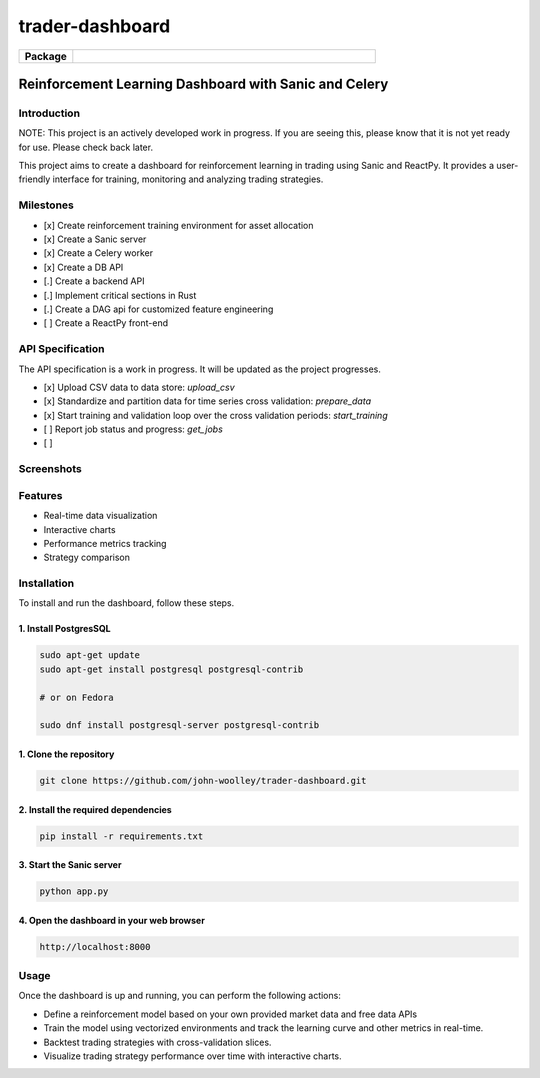 #############################
trader-dashboard
#############################


.. image:: https://github.com/john-woolley/trader-dashboard/assets/53134776/d0ba45c3-ddff-4cb6-a6b8-9cb8c1b3b4b5
    :alt: trader-dashboard


.. start-badges

.. list-table::
    :widths: 15 85
    :stub-columns: 1

    * - Package
      - | |Supported implementations| |PyPI version| |Code style ruff|

.. |Code style ruff| image:: https://img.shields.io/badge/code%20style-ruff-000000.svg
   :target: https://docs.astral.sh/ruff/
.. |PyPI version| image:: https://img.shields.io/pypi/pyversions/sanic.svg
   :alt: CPython
.. |Supported implementations| image:: https://img.shields.io/pypi/implementation/sanic.svg
    :alt: 3.8, 3.9, 3.10, 3.11
.. end-badges

=======================================================
Reinforcement Learning Dashboard with Sanic and Celery
=======================================================


************
Introduction
************

NOTE: This project is an actively developed work in progress.  If you are seeing this, please know that it is not yet ready for use.  Please check back later.

This project aims to create a dashboard for reinforcement learning in trading using Sanic and ReactPy. It provides a user-friendly interface for training, monitoring and analyzing trading strategies.


**********
Milestones
**********

- [x] Create reinforcement training environment for asset allocation
- [x] Create a Sanic server
- [x] Create a Celery worker
- [x] Create a DB API 
- [.] Create a backend API 
- [.] Implement critical sections in Rust
- [.] Create a DAG api for customized feature engineering
- [ ] Create a ReactPy front-end


*****************
API Specification
*****************

The API specification is a work in progress.  It will be updated as the project progresses.

- [x] Upload CSV data to data store: `upload_csv`
- [x] Standardize and partition data for time series cross validation: `prepare_data`
- [x] Start training and validation loop over the cross validation periods: `start_training`
- [ ] Report job status and progress: `get_jobs`
- [ ]  

***********
Screenshots
***********

.. image:: https://github.com/john-woolley/trader-dashboard/assets/53134776/1bf27317-2c14-4979-8734-08047370849f


********
Features
********

- Real-time data visualization
- Interactive charts
- Performance metrics tracking
- Strategy comparison

************
Installation
************

To install and run the dashboard, follow these steps.

^^^^^^^^^^^^^^^^^^^^^^
1. Install PostgresSQL
^^^^^^^^^^^^^^^^^^^^^^

.. code:: bash

    sudo apt-get update
    sudo apt-get install postgresql postgresql-contrib

    # or on Fedora

    sudo dnf install postgresql-server postgresql-contrib


^^^^^^^^^^^^^^^^^^^^^^^
1. Clone the repository
^^^^^^^^^^^^^^^^^^^^^^^

.. code:: bash

    git clone https://github.com/john-woolley/trader-dashboard.git

^^^^^^^^^^^^^^^^^^^^^^^^^^^^^^^^^^^^
2. Install the required dependencies
^^^^^^^^^^^^^^^^^^^^^^^^^^^^^^^^^^^^

.. code:: bash

    pip install -r requirements.txt

^^^^^^^^^^^^^^^^^^^^^^^^^^^^^^^^^^^^^^^^^^
3. Start the Sanic server
^^^^^^^^^^^^^^^^^^^^^^^^^^^^^^^^^^^^^^^^^^

.. code:: bash

    python app.py

^^^^^^^^^^^^^^^^^^^^^^^^^^^^^^^^^^^^^^^^^^
4. Open the dashboard in your web browser
^^^^^^^^^^^^^^^^^^^^^^^^^^^^^^^^^^^^^^^^^^

.. code::

    http://localhost:8000

******
Usage
******

Once the dashboard is up and running, you can perform the following actions:

- Define a reinforcement model based on your own provided market data and free data APIs
- Train the model using vectorized environments and track the learning curve and other metrics in real-time.
- Backtest trading strategies with cross-validation slices.
- Visualize trading strategy performance over time with interactive charts.
